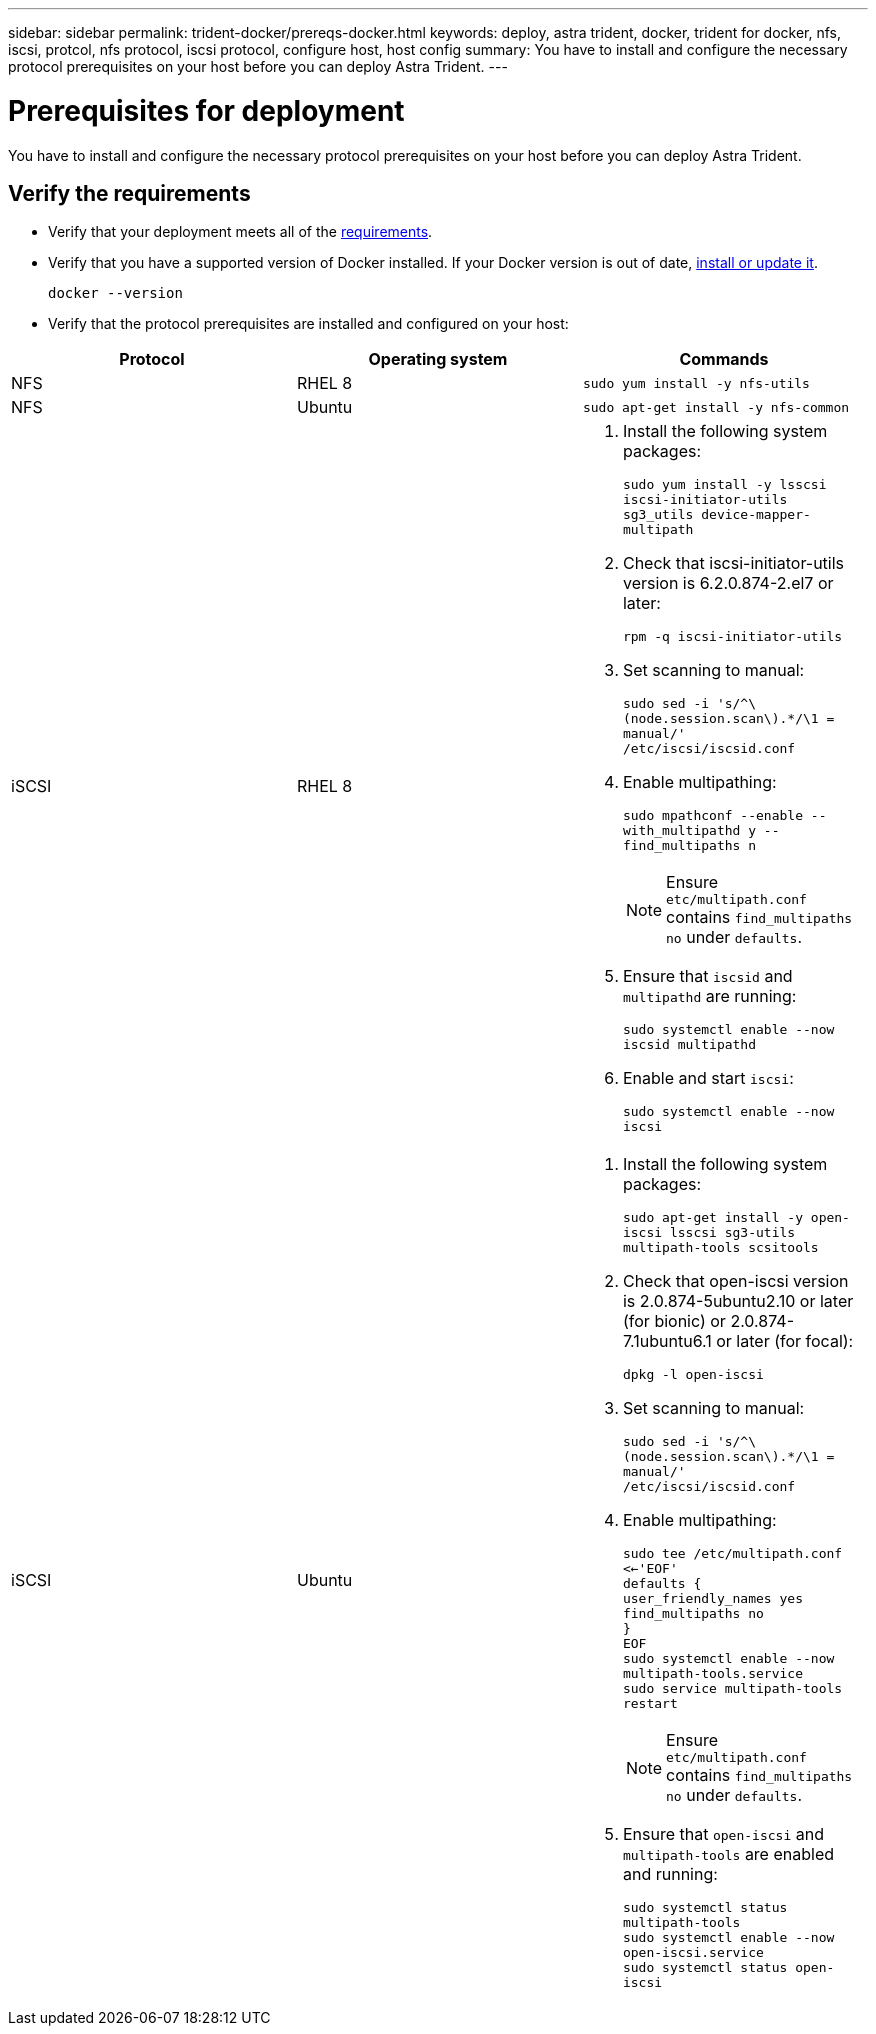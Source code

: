 ---
sidebar: sidebar
permalink: trident-docker/prereqs-docker.html
keywords: deploy, astra trident, docker, trident for docker, nfs, iscsi, protcol, nfs protocol, iscsi protocol, configure host, host config
summary: You have to install and configure the necessary protocol prerequisites on your host before you can deploy Astra Trident.
---

= Prerequisites for deployment
:hardbreaks:
:icons: font
:imagesdir: ../media/

[.lead]
You have to install and configure the necessary protocol prerequisites on your host before you can deploy Astra Trident.

== Verify the requirements

* Verify that your deployment meets all of the link:../trident-get-started/requirements.html[requirements].
* Verify that you have a supported version of Docker installed. If your Docker version is out of date, https://docs.docker.com/engine/install/[install or update it^].
+
----
docker --version
----
* Verify that the protocol prerequisites are installed and configured on your host:

[%header,cols=3*]
|===
|Protocol
|Operating system
|Commands

|NFS
a|RHEL 8
a|`sudo yum install -y nfs-utils`

|NFS
a|Ubuntu
a|`sudo apt-get install -y nfs-common`

|iSCSI
a|RHEL 8
a|
. Install the following system packages:
+
`sudo yum install -y lsscsi iscsi-initiator-utils sg3_utils device-mapper-multipath`
. Check that iscsi-initiator-utils version is 6.2.0.874-2.el7 or later:
+
`rpm -q iscsi-initiator-utils`
. Set scanning to manual:
+
`sudo sed -i 's/^\(node.session.scan\).*/\1 = manual/' /etc/iscsi/iscsid.conf`
. Enable multipathing:
+
`sudo mpathconf --enable --with_multipathd y --find_multipaths n`
+
NOTE: Ensure `etc/multipath.conf` contains `find_multipaths no` under `defaults`.

. Ensure that `iscsid` and `multipathd` are running:
+
`sudo systemctl enable --now iscsid multipathd`
. Enable and start `iscsi`:
+
`sudo systemctl enable --now iscsi`

|iSCSI
a|Ubuntu
a|
. Install the following system packages:
+
`sudo apt-get install -y open-iscsi lsscsi sg3-utils multipath-tools scsitools`
. Check that open-iscsi version is 2.0.874-5ubuntu2.10 or later (for bionic) or 2.0.874-7.1ubuntu6.1 or later (for focal):
+
`dpkg -l open-iscsi`
. Set scanning to manual:
+
`sudo sed -i 's/^\(node.session.scan\).*/\1 = manual/' /etc/iscsi/iscsid.conf`
. Enable multipathing:
+
`sudo tee /etc/multipath.conf <<-'EOF'
defaults {
    user_friendly_names yes
    find_multipaths no
}
EOF
sudo systemctl enable --now multipath-tools.service
sudo service multipath-tools restart`
+
NOTE: Ensure `etc/multipath.conf` contains `find_multipaths no` under `defaults`.

. Ensure that `open-iscsi` and `multipath-tools` are enabled and running:
+
`sudo systemctl status multipath-tools`
`sudo systemctl enable --now open-iscsi.service`
`sudo systemctl status open-iscsi`
|===

